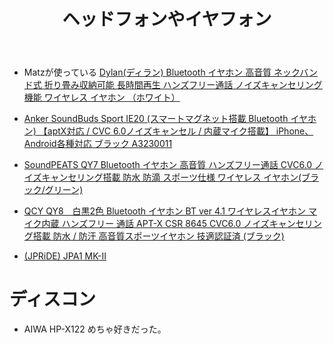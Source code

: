 #+TITLE: ヘッドフォンやイヤフォン

- Matzが使っている [[https://www.amazon.co.jp/Dylan-Bluetooth-%25E6%258A%2598%25E3%2582%258A%25E7%2595%25B3%25E3%2581%25BF%25E5%258F%258E%25E7%25B4%258D%25E5%258F%25AF%25E8%2583%25BD-%25E3%2583%258F%25E3%2583%25B3%25E3%2582%25BA%25E3%2583%2595%25E3%2583%25AA%25E3%2583%25BC%25E9%2580%259A%25E8%25A9%25B1-%25E3%2583%258E%25E3%2582%25A4%25E3%2582%25BA%25E3%2582%25AD%25E3%2583%25A3%25E3%2583%25B3%25E3%2582%25BB%25E3%2583%25AA%25E3%2583%25B3%25E3%2582%25B0%25E6%25A9%259F%25E8%2583%25BD/dp/B018S8UQ7W?ie=UTF8&SubscriptionId=AKIAICDCADWYIWJ2WG3A&camp=2025&creative=165953&creativeASIN=B018S8UQ7W&linkCode=xm2&psc=1&tag=kidyor-22][Dylan(ディラン) Bluetooth イヤホン 高音質 ネックバンド式 折り畳み収納可能 長時間再生 ハンズフリー通話 ノイズキャンセリング機能 ワイヤレス イヤホン （ホワイト）]]
- [[https://www.amazon.co.jp/dp/B01EY69ILW/?_encoding=UTF8&camp=247&creative=1211&linkCode=ur2&m=A2Q9OW6QVJC5XE&tag=jms16-22][Anker SoundBuds Sport IE20 (スマートマグネット搭載 Bluetooth イヤホン) 【aptX対応 / CVC 6.0ノイズキャンセル / 内蔵マイク搭載】 iPhone、Android各種対応 ブラック A3230011]]
- [[https://www.amazon.co.jp/SoundPEATS%25E3%2580%2590%25E3%2583%25A1%25E3%2583%25BC%25E3%2582%25AB%25E3%2583%25BC%25E7%259B%25B4%25E8%25B2%25A9%25EF%25BC%258F1%25E5%25B9%25B4%25E4%25BF%259D%25E8%25A8%25BC%25E4%25BB%2598%25E3%2580%2591QY7-Bluetooth-%25E3%2583%258F%25E3%2583%25B3%25E3%2582%25BA%25E3%2583%2595%25E3%2583%25AA%25E3%2583%25BC%25E9%2580%259A%25E8%25A9%25B1-CVC6-0-%25E3%2583%258E%25E3%2582%25A4%25E3%2582%25BA%25E3%2582%25AD%25E3%2583%25A3%25E3%2583%25B3%25E3%2582%25BB%25E3%2583%25AA%25E3%2583%25B3%25E3%2582%25B0%25E6%2590%25AD%25E8%25BC%2589/dp/B00LP6CFEC/ref=sr_1_11?s=electronics&ie=UTF8&qid=1470727612&sr=1-11&keywords=bluetooth+%25E3%2583%258E%25E3%2582%25A4%25E3%2582%25BA%25E3%2582%25AD%25E3%2583%25A3%25E3%2583%25B3%25E3%2582%25BB%25E3%2583%25AA%25E3%2583%25B3%25E3%2582%25B0][SoundPEATS QY7 Bluetooth イヤホン 高音質 ハンズフリー通話 CVC6.0 ノイズキャンセリング搭載 防水 防滴 スポーツ仕様 ワイヤレス イヤホン(ブラック/グリーン)]]
- [[https://www.amazon.co.jp/%25E3%2580%2590%25E6%2597%25A5%25E6%259C%25AC%25E6%25AD%25A3%25E8%25A6%258F%25E5%2593%2581%25E3%2580%2591%25E3%2583%25A1%25E3%2583%25BC%25E3%2582%25AB%25E3%2583%25BC1%25E5%25B9%25B4%25E4%25BF%259D%25E8%25A8%25BC-QCY-Bluetooth-%25E3%2583%258E%25E3%2582%25A4%25E3%2582%25BA%25E3%2582%25AD%25E3%2583%25A3%25E3%2583%25B3%25E3%2582%25BB%25E3%2583%25AA%25E3%2583%25B3%25E3%2582%25B0%25E6%2590%25AD%25E8%25BC%2589-%25E9%25AB%2598%25E9%259F%25B3%25E8%25B3%25AA%25E3%2582%25B9%25E3%2583%259D%25E3%2583%25BC%25E3%2583%2584%25E3%2582%25A4%25E3%2583%25A4%25E3%2583%259B%25E3%2583%25B3/dp/B013U094TY/ref=sr_1_1?s=electronics&ie=UTF8&qid=1470727612&sr=1-1&keywords=bluetooth+%25E3%2583%258E%25E3%2582%25A4%25E3%2582%25BA%25E3%2582%25AD%25E3%2583%25A3%25E3%2583%25B3%25E3%2582%25BB%25E3%2583%25AA%25E3%2583%25B3%25E3%2582%25B0][QCY QY8　白黒2色 Bluetooth イヤホン BT ver 4.1 ワイヤレスイヤホン マイク内蔵 ハンズフリー 通話 APT-X CSR 8645 CVC6.0 ノイズキャンセリング搭載 防水 / 防汗 高音質スポーツイヤホン 技適認証済 (ブラック)]]

- [[https://www.amazon.co.jp/dp/B01KQH2AWW?ref_=ams_ad_dp_asin_img][(JPRiDE) JPA1 MK-II]]


* ディスコン
- AIWA HP-X122 めちゃ好きだった。
